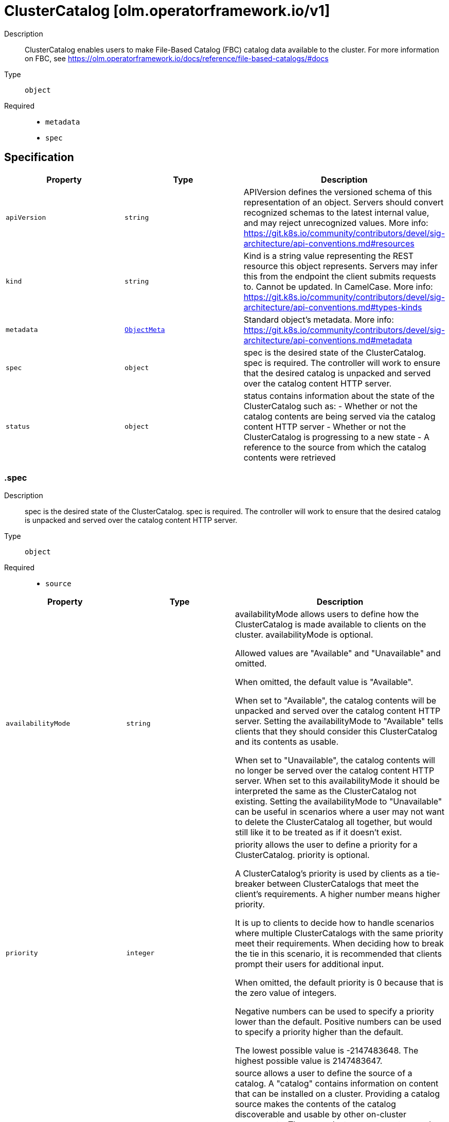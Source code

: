// Automatically generated by 'openshift-apidocs-gen'. Do not edit.
:_mod-docs-content-type: ASSEMBLY
[id="clustercatalog-olm-operatorframework-io-v1"]
= ClusterCatalog [olm.operatorframework.io/v1]

:toc: macro
:toc-title:

toc::[]


Description::
+
--
ClusterCatalog enables users to make File-Based Catalog (FBC) catalog data available to the cluster.
For more information on FBC, see https://olm.operatorframework.io/docs/reference/file-based-catalogs/#docs
--

Type::
  `object`

Required::
  - `metadata`
  - `spec`


== Specification

[cols="1,1,1",options="header"]
|===
| Property | Type | Description

| `apiVersion`
| `string`
| APIVersion defines the versioned schema of this representation of an object. Servers should convert recognized schemas to the latest internal value, and may reject unrecognized values. More info: https://git.k8s.io/community/contributors/devel/sig-architecture/api-conventions.md#resources

| `kind`
| `string`
| Kind is a string value representing the REST resource this object represents. Servers may infer this from the endpoint the client submits requests to. Cannot be updated. In CamelCase. More info: https://git.k8s.io/community/contributors/devel/sig-architecture/api-conventions.md#types-kinds

| `metadata`
| xref:../objects/index.adoc#io-k8s-apimachinery-pkg-apis-meta-v1-ObjectMeta[`ObjectMeta`]
| Standard object's metadata. More info: https://git.k8s.io/community/contributors/devel/sig-architecture/api-conventions.md#metadata

| `spec`
| `object`
| spec is the desired state of the ClusterCatalog.
spec is required.
The controller will work to ensure that the desired
catalog is unpacked and served over the catalog content HTTP server.

| `status`
| `object`
| status contains information about the state of the ClusterCatalog such as:
  - Whether or not the catalog contents are being served via the catalog content HTTP server
  - Whether or not the ClusterCatalog is progressing to a new state
  - A reference to the source from which the catalog contents were retrieved

|===
=== .spec
Description::
+
--
spec is the desired state of the ClusterCatalog.
spec is required.
The controller will work to ensure that the desired
catalog is unpacked and served over the catalog content HTTP server.
--

Type::
  `object`

Required::
  - `source`



[cols="1,1,1",options="header"]
|===
| Property | Type | Description

| `availabilityMode`
| `string`
| availabilityMode allows users to define how the ClusterCatalog is made available to clients on the cluster.
availabilityMode is optional.

Allowed values are "Available" and "Unavailable" and omitted.

When omitted, the default value is "Available".

When set to "Available", the catalog contents will be unpacked and served over the catalog content HTTP server.
Setting the availabilityMode to "Available" tells clients that they should consider this ClusterCatalog
and its contents as usable.

When set to "Unavailable", the catalog contents will no longer be served over the catalog content HTTP server.
When set to this availabilityMode it should be interpreted the same as the ClusterCatalog not existing.
Setting the availabilityMode to "Unavailable" can be useful in scenarios where a user may not want
to delete the ClusterCatalog all together, but would still like it to be treated as if it doesn't exist.

| `priority`
| `integer`
| priority allows the user to define a priority for a ClusterCatalog.
priority is optional.

A ClusterCatalog's priority is used by clients as a tie-breaker between ClusterCatalogs that meet the client's requirements.
A higher number means higher priority.

It is up to clients to decide how to handle scenarios where multiple ClusterCatalogs with the same priority meet their requirements.
When deciding how to break the tie in this scenario, it is recommended that clients prompt their users for additional input.

When omitted, the default priority is 0 because that is the zero value of integers.

Negative numbers can be used to specify a priority lower than the default.
Positive numbers can be used to specify a priority higher than the default.

The lowest possible value is -2147483648.
The highest possible value is 2147483647.

| `source`
| `object`
| source allows a user to define the source of a catalog.
A "catalog" contains information on content that can be installed on a cluster.
Providing a catalog source makes the contents of the catalog discoverable and usable by
other on-cluster components.
These on-cluster components may do a variety of things with this information, such as
presenting the content in a GUI dashboard or installing content from the catalog on the cluster.
The catalog source must contain catalog metadata in the File-Based Catalog (FBC) format.
For more information on FBC, see https://olm.operatorframework.io/docs/reference/file-based-catalogs/#docs.
source is a required field.

Below is a minimal example of a ClusterCatalogSpec that sources a catalog from an image:

 source:
   type: Image
   image:
     ref: quay.io/operatorhubio/catalog:latest

|===
=== .spec.source
Description::
+
--
source allows a user to define the source of a catalog.
A "catalog" contains information on content that can be installed on a cluster.
Providing a catalog source makes the contents of the catalog discoverable and usable by
other on-cluster components.
These on-cluster components may do a variety of things with this information, such as
presenting the content in a GUI dashboard or installing content from the catalog on the cluster.
The catalog source must contain catalog metadata in the File-Based Catalog (FBC) format.
For more information on FBC, see https://olm.operatorframework.io/docs/reference/file-based-catalogs/#docs.
source is a required field.

Below is a minimal example of a ClusterCatalogSpec that sources a catalog from an image:

 source:
   type: Image
   image:
     ref: quay.io/operatorhubio/catalog:latest
--

Type::
  `object`

Required::
  - `type`



[cols="1,1,1",options="header"]
|===
| Property | Type | Description

| `image`
| `object`
| image is used to configure how catalog contents are sourced from an OCI image.
This field is required when type is Image, and forbidden otherwise.

| `type`
| `string`
| type is a reference to the type of source the catalog is sourced from.
type is required.

The only allowed value is "Image".

When set to "Image", the ClusterCatalog content will be sourced from an OCI image.
When using an image source, the image field must be set and must be the only field defined for this type.

|===
=== .spec.source.image
Description::
+
--
image is used to configure how catalog contents are sourced from an OCI image.
This field is required when type is Image, and forbidden otherwise.
--

Type::
  `object`

Required::
  - `ref`



[cols="1,1,1",options="header"]
|===
| Property | Type | Description

| `pollIntervalMinutes`
| `integer`
| pollIntervalMinutes allows the user to set the interval, in minutes, at which the image source should be polled for new content.
pollIntervalMinutes is optional.
pollIntervalMinutes can not be specified when ref is a digest-based reference.

When omitted, the image will not be polled for new content.

| `ref`
| `string`
| ref allows users to define the reference to a container image containing Catalog contents.
ref is required.
ref can not be more than 1000 characters.

A reference can be broken down into 3 parts - the domain, name, and identifier.

The domain is typically the registry where an image is located.
It must be alphanumeric characters (lowercase and uppercase) separated by the "." character.
Hyphenation is allowed, but the domain must start and end with alphanumeric characters.
Specifying a port to use is also allowed by adding the ":" character followed by numeric values.
The port must be the last value in the domain.
Some examples of valid domain values are "registry.mydomain.io", "quay.io", "my-registry.io:8080".

The name is typically the repository in the registry where an image is located.
It must contain lowercase alphanumeric characters separated only by the ".", "_", "__", "-" characters.
Multiple names can be concatenated with the "/" character.
The domain and name are combined using the "/" character.
Some examples of valid name values are "operatorhubio/catalog", "catalog", "my-catalog.prod".
An example of the domain and name parts of a reference being combined is "quay.io/operatorhubio/catalog".

The identifier is typically the tag or digest for an image reference and is present at the end of the reference.
It starts with a separator character used to distinguish the end of the name and beginning of the identifier.
For a digest-based reference, the "@" character is the separator.
For a tag-based reference, the ":" character is the separator.
An identifier is required in the reference.

Digest-based references must contain an algorithm reference immediately after the "@" separator.
The algorithm reference must be followed by the ":" character and an encoded string.
The algorithm must start with an uppercase or lowercase alpha character followed by alphanumeric characters and may contain the "-", "_", "+", and "." characters.
Some examples of valid algorithm values are "sha256", "sha256+b64u", "multihash+base58".
The encoded string following the algorithm must be hex digits (a-f, A-F, 0-9) and must be a minimum of 32 characters.

Tag-based references must begin with a word character (alphanumeric + "_") followed by word characters or ".", and "-" characters.
The tag must not be longer than 127 characters.

An example of a valid digest-based image reference is "quay.io/operatorhubio/catalog@sha256:200d4ddb2a73594b91358fe6397424e975205bfbe44614f5846033cad64b3f05"
An example of a valid tag-based image reference is "quay.io/operatorhubio/catalog:latest"

|===
=== .status
Description::
+
--
status contains information about the state of the ClusterCatalog such as:
  - Whether or not the catalog contents are being served via the catalog content HTTP server
  - Whether or not the ClusterCatalog is progressing to a new state
  - A reference to the source from which the catalog contents were retrieved
--

Type::
  `object`




[cols="1,1,1",options="header"]
|===
| Property | Type | Description

| `conditions`
| `array`
| conditions is a representation of the current state for this ClusterCatalog.

The current condition types are Serving and Progressing.

The Serving condition is used to represent whether or not the contents of the catalog is being served via the HTTP(S) web server.
When it has a status of True and a reason of Available, the contents of the catalog are being served.
When it has a status of False and a reason of Unavailable, the contents of the catalog are not being served because the contents are not yet available.
When it has a status of False and a reason of UserSpecifiedUnavailable, the contents of the catalog are not being served because the catalog has been intentionally marked as unavailable.

The Progressing condition is used to represent whether or not the ClusterCatalog is progressing or is ready to progress towards a new state.
When it has a status of True and a reason of Retrying, there was an error in the progression of the ClusterCatalog that may be resolved on subsequent reconciliation attempts.
When it has a status of True and a reason of Succeeded, the ClusterCatalog has successfully progressed to a new state and is ready to continue progressing.
When it has a status of False and a reason of Blocked, there was an error in the progression of the ClusterCatalog that requires manual intervention for recovery.

In the case that the Serving condition is True with reason Available and Progressing is True with reason Retrying, the previously fetched
catalog contents are still being served via the HTTP(S) web server while we are progressing towards serving a new version of the catalog
contents. This could occur when we've initially fetched the latest contents from the source for this catalog and when polling for changes
to the contents we identify that there are updates to the contents.

| `conditions[]`
| `object`
| Condition contains details for one aspect of the current state of this API Resource.

| `lastUnpacked`
| `string`
| lastUnpacked represents the last time the contents of the
catalog were extracted from their source format. As an example,
when using an Image source, the OCI image will be pulled and the
image layers written to a file-system backed cache. We refer to the
act of this extraction from the source format as "unpacking".

| `resolvedSource`
| `object`
| resolvedSource contains information about the resolved source based on the source type.

| `urls`
| `object`
| urls contains the URLs that can be used to access the catalog.

|===
=== .status.conditions
Description::
+
--
conditions is a representation of the current state for this ClusterCatalog.

The current condition types are Serving and Progressing.

The Serving condition is used to represent whether or not the contents of the catalog is being served via the HTTP(S) web server.
When it has a status of True and a reason of Available, the contents of the catalog are being served.
When it has a status of False and a reason of Unavailable, the contents of the catalog are not being served because the contents are not yet available.
When it has a status of False and a reason of UserSpecifiedUnavailable, the contents of the catalog are not being served because the catalog has been intentionally marked as unavailable.

The Progressing condition is used to represent whether or not the ClusterCatalog is progressing or is ready to progress towards a new state.
When it has a status of True and a reason of Retrying, there was an error in the progression of the ClusterCatalog that may be resolved on subsequent reconciliation attempts.
When it has a status of True and a reason of Succeeded, the ClusterCatalog has successfully progressed to a new state and is ready to continue progressing.
When it has a status of False and a reason of Blocked, there was an error in the progression of the ClusterCatalog that requires manual intervention for recovery.

In the case that the Serving condition is True with reason Available and Progressing is True with reason Retrying, the previously fetched
catalog contents are still being served via the HTTP(S) web server while we are progressing towards serving a new version of the catalog
contents. This could occur when we've initially fetched the latest contents from the source for this catalog and when polling for changes
to the contents we identify that there are updates to the contents.
--

Type::
  `array`




=== .status.conditions[]
Description::
+
--
Condition contains details for one aspect of the current state of this API Resource.
--

Type::
  `object`

Required::
  - `lastTransitionTime`
  - `message`
  - `reason`
  - `status`
  - `type`



[cols="1,1,1",options="header"]
|===
| Property | Type | Description

| `lastTransitionTime`
| `string`
| lastTransitionTime is the last time the condition transitioned from one status to another.
This should be when the underlying condition changed.  If that is not known, then using the time when the API field changed is acceptable.

| `message`
| `string`
| message is a human readable message indicating details about the transition.
This may be an empty string.

| `observedGeneration`
| `integer`
| observedGeneration represents the .metadata.generation that the condition was set based upon.
For instance, if .metadata.generation is currently 12, but the .status.conditions[x].observedGeneration is 9, the condition is out of date
with respect to the current state of the instance.

| `reason`
| `string`
| reason contains a programmatic identifier indicating the reason for the condition's last transition.
Producers of specific condition types may define expected values and meanings for this field,
and whether the values are considered a guaranteed API.
The value should be a CamelCase string.
This field may not be empty.

| `status`
| `string`
| status of the condition, one of True, False, Unknown.

| `type`
| `string`
| type of condition in CamelCase or in foo.example.com/CamelCase.

|===
=== .status.resolvedSource
Description::
+
--
resolvedSource contains information about the resolved source based on the source type.
--

Type::
  `object`

Required::
  - `image`
  - `type`



[cols="1,1,1",options="header"]
|===
| Property | Type | Description

| `image`
| `object`
| image is a field containing resolution information for a catalog sourced from an image.
This field must be set when type is Image, and forbidden otherwise.

| `type`
| `string`
| type is a reference to the type of source the catalog is sourced from.
type is required.

The only allowed value is "Image".

When set to "Image", information about the resolved image source will be set in the 'image' field.

|===
=== .status.resolvedSource.image
Description::
+
--
image is a field containing resolution information for a catalog sourced from an image.
This field must be set when type is Image, and forbidden otherwise.
--

Type::
  `object`

Required::
  - `ref`



[cols="1,1,1",options="header"]
|===
| Property | Type | Description

| `ref`
| `string`
| ref contains the resolved image digest-based reference.
The digest format is used so users can use other tooling to fetch the exact
OCI manifests that were used to extract the catalog contents.

|===
=== .status.urls
Description::
+
--
urls contains the URLs that can be used to access the catalog.
--

Type::
  `object`

Required::
  - `base`



[cols="1,1,1",options="header"]
|===
| Property | Type | Description

| `base`
| `string`
| base is a cluster-internal URL that provides endpoints for
accessing the content of the catalog.

It is expected that clients append the path for the endpoint they wish
to access.

Currently, only a single endpoint is served and is accessible at the path
/api/v1.

The endpoints served for the v1 API are:
  - /all - this endpoint returns the entirety of the catalog contents in the FBC format

As the needs of users and clients of the evolve, new endpoints may be added.

|===

== API endpoints

The following API endpoints are available:

* `/apis/olm.operatorframework.io/v1/clustercatalogs`
- `DELETE`: delete collection of ClusterCatalog
- `GET`: list objects of kind ClusterCatalog
- `POST`: create a ClusterCatalog
* `/apis/olm.operatorframework.io/v1/clustercatalogs/{name}`
- `DELETE`: delete a ClusterCatalog
- `GET`: read the specified ClusterCatalog
- `PATCH`: partially update the specified ClusterCatalog
- `PUT`: replace the specified ClusterCatalog
* `/apis/olm.operatorframework.io/v1/clustercatalogs/{name}/status`
- `GET`: read status of the specified ClusterCatalog
- `PATCH`: partially update status of the specified ClusterCatalog
- `PUT`: replace status of the specified ClusterCatalog


=== /apis/olm.operatorframework.io/v1/clustercatalogs



HTTP method::
  `DELETE`

Description::
  delete collection of ClusterCatalog




.HTTP responses
[cols="1,1",options="header"]
|===
| HTTP code | Reponse body
| 200 - OK
| xref:../objects/index.adoc#io-k8s-apimachinery-pkg-apis-meta-v1-Status[`Status`] schema
| 401 - Unauthorized
| Empty
|===

HTTP method::
  `GET`

Description::
  list objects of kind ClusterCatalog




.HTTP responses
[cols="1,1",options="header"]
|===
| HTTP code | Reponse body
| 200 - OK
| xref:../objects/index.adoc#io-operatorframework-olm-v1-ClusterCatalogList[`ClusterCatalogList`] schema
| 401 - Unauthorized
| Empty
|===

HTTP method::
  `POST`

Description::
  create a ClusterCatalog


.Query parameters
[cols="1,1,2",options="header"]
|===
| Parameter | Type | Description
| `dryRun`
| `string`
| When present, indicates that modifications should not be persisted. An invalid or unrecognized dryRun directive will result in an error response and no further processing of the request. Valid values are: - All: all dry run stages will be processed
| `fieldValidation`
| `string`
| fieldValidation instructs the server on how to handle objects in the request (POST/PUT/PATCH) containing unknown or duplicate fields. Valid values are: - Ignore: This will ignore any unknown fields that are silently dropped from the object, and will ignore all but the last duplicate field that the decoder encounters. This is the default behavior prior to v1.23. - Warn: This will send a warning via the standard warning response header for each unknown field that is dropped from the object, and for each duplicate field that is encountered. The request will still succeed if there are no other errors, and will only persist the last of any duplicate fields. This is the default in v1.23+ - Strict: This will fail the request with a BadRequest error if any unknown fields would be dropped from the object, or if any duplicate fields are present. The error returned from the server will contain all unknown and duplicate fields encountered.
|===

.Body parameters
[cols="1,1,2",options="header"]
|===
| Parameter | Type | Description
| `body`
| xref:../operatorhub_apis/clustercatalog-olm-operatorframework-io-v1.adoc#clustercatalog-olm-operatorframework-io-v1[`ClusterCatalog`] schema
| 
|===

.HTTP responses
[cols="1,1",options="header"]
|===
| HTTP code | Reponse body
| 200 - OK
| xref:../operatorhub_apis/clustercatalog-olm-operatorframework-io-v1.adoc#clustercatalog-olm-operatorframework-io-v1[`ClusterCatalog`] schema
| 201 - Created
| xref:../operatorhub_apis/clustercatalog-olm-operatorframework-io-v1.adoc#clustercatalog-olm-operatorframework-io-v1[`ClusterCatalog`] schema
| 202 - Accepted
| xref:../operatorhub_apis/clustercatalog-olm-operatorframework-io-v1.adoc#clustercatalog-olm-operatorframework-io-v1[`ClusterCatalog`] schema
| 401 - Unauthorized
| Empty
|===


=== /apis/olm.operatorframework.io/v1/clustercatalogs/{name}

.Global path parameters
[cols="1,1,2",options="header"]
|===
| Parameter | Type | Description
| `name`
| `string`
| name of the ClusterCatalog
|===


HTTP method::
  `DELETE`

Description::
  delete a ClusterCatalog


.Query parameters
[cols="1,1,2",options="header"]
|===
| Parameter | Type | Description
| `dryRun`
| `string`
| When present, indicates that modifications should not be persisted. An invalid or unrecognized dryRun directive will result in an error response and no further processing of the request. Valid values are: - All: all dry run stages will be processed
|===


.HTTP responses
[cols="1,1",options="header"]
|===
| HTTP code | Reponse body
| 200 - OK
| xref:../objects/index.adoc#io-k8s-apimachinery-pkg-apis-meta-v1-Status[`Status`] schema
| 202 - Accepted
| xref:../objects/index.adoc#io-k8s-apimachinery-pkg-apis-meta-v1-Status[`Status`] schema
| 401 - Unauthorized
| Empty
|===

HTTP method::
  `GET`

Description::
  read the specified ClusterCatalog




.HTTP responses
[cols="1,1",options="header"]
|===
| HTTP code | Reponse body
| 200 - OK
| xref:../operatorhub_apis/clustercatalog-olm-operatorframework-io-v1.adoc#clustercatalog-olm-operatorframework-io-v1[`ClusterCatalog`] schema
| 401 - Unauthorized
| Empty
|===

HTTP method::
  `PATCH`

Description::
  partially update the specified ClusterCatalog


.Query parameters
[cols="1,1,2",options="header"]
|===
| Parameter | Type | Description
| `dryRun`
| `string`
| When present, indicates that modifications should not be persisted. An invalid or unrecognized dryRun directive will result in an error response and no further processing of the request. Valid values are: - All: all dry run stages will be processed
| `fieldValidation`
| `string`
| fieldValidation instructs the server on how to handle objects in the request (POST/PUT/PATCH) containing unknown or duplicate fields. Valid values are: - Ignore: This will ignore any unknown fields that are silently dropped from the object, and will ignore all but the last duplicate field that the decoder encounters. This is the default behavior prior to v1.23. - Warn: This will send a warning via the standard warning response header for each unknown field that is dropped from the object, and for each duplicate field that is encountered. The request will still succeed if there are no other errors, and will only persist the last of any duplicate fields. This is the default in v1.23+ - Strict: This will fail the request with a BadRequest error if any unknown fields would be dropped from the object, or if any duplicate fields are present. The error returned from the server will contain all unknown and duplicate fields encountered.
|===


.HTTP responses
[cols="1,1",options="header"]
|===
| HTTP code | Reponse body
| 200 - OK
| xref:../operatorhub_apis/clustercatalog-olm-operatorframework-io-v1.adoc#clustercatalog-olm-operatorframework-io-v1[`ClusterCatalog`] schema
| 401 - Unauthorized
| Empty
|===

HTTP method::
  `PUT`

Description::
  replace the specified ClusterCatalog


.Query parameters
[cols="1,1,2",options="header"]
|===
| Parameter | Type | Description
| `dryRun`
| `string`
| When present, indicates that modifications should not be persisted. An invalid or unrecognized dryRun directive will result in an error response and no further processing of the request. Valid values are: - All: all dry run stages will be processed
| `fieldValidation`
| `string`
| fieldValidation instructs the server on how to handle objects in the request (POST/PUT/PATCH) containing unknown or duplicate fields. Valid values are: - Ignore: This will ignore any unknown fields that are silently dropped from the object, and will ignore all but the last duplicate field that the decoder encounters. This is the default behavior prior to v1.23. - Warn: This will send a warning via the standard warning response header for each unknown field that is dropped from the object, and for each duplicate field that is encountered. The request will still succeed if there are no other errors, and will only persist the last of any duplicate fields. This is the default in v1.23+ - Strict: This will fail the request with a BadRequest error if any unknown fields would be dropped from the object, or if any duplicate fields are present. The error returned from the server will contain all unknown and duplicate fields encountered.
|===

.Body parameters
[cols="1,1,2",options="header"]
|===
| Parameter | Type | Description
| `body`
| xref:../operatorhub_apis/clustercatalog-olm-operatorframework-io-v1.adoc#clustercatalog-olm-operatorframework-io-v1[`ClusterCatalog`] schema
| 
|===

.HTTP responses
[cols="1,1",options="header"]
|===
| HTTP code | Reponse body
| 200 - OK
| xref:../operatorhub_apis/clustercatalog-olm-operatorframework-io-v1.adoc#clustercatalog-olm-operatorframework-io-v1[`ClusterCatalog`] schema
| 201 - Created
| xref:../operatorhub_apis/clustercatalog-olm-operatorframework-io-v1.adoc#clustercatalog-olm-operatorframework-io-v1[`ClusterCatalog`] schema
| 401 - Unauthorized
| Empty
|===


=== /apis/olm.operatorframework.io/v1/clustercatalogs/{name}/status

.Global path parameters
[cols="1,1,2",options="header"]
|===
| Parameter | Type | Description
| `name`
| `string`
| name of the ClusterCatalog
|===


HTTP method::
  `GET`

Description::
  read status of the specified ClusterCatalog




.HTTP responses
[cols="1,1",options="header"]
|===
| HTTP code | Reponse body
| 200 - OK
| xref:../operatorhub_apis/clustercatalog-olm-operatorframework-io-v1.adoc#clustercatalog-olm-operatorframework-io-v1[`ClusterCatalog`] schema
| 401 - Unauthorized
| Empty
|===

HTTP method::
  `PATCH`

Description::
  partially update status of the specified ClusterCatalog


.Query parameters
[cols="1,1,2",options="header"]
|===
| Parameter | Type | Description
| `dryRun`
| `string`
| When present, indicates that modifications should not be persisted. An invalid or unrecognized dryRun directive will result in an error response and no further processing of the request. Valid values are: - All: all dry run stages will be processed
| `fieldValidation`
| `string`
| fieldValidation instructs the server on how to handle objects in the request (POST/PUT/PATCH) containing unknown or duplicate fields. Valid values are: - Ignore: This will ignore any unknown fields that are silently dropped from the object, and will ignore all but the last duplicate field that the decoder encounters. This is the default behavior prior to v1.23. - Warn: This will send a warning via the standard warning response header for each unknown field that is dropped from the object, and for each duplicate field that is encountered. The request will still succeed if there are no other errors, and will only persist the last of any duplicate fields. This is the default in v1.23+ - Strict: This will fail the request with a BadRequest error if any unknown fields would be dropped from the object, or if any duplicate fields are present. The error returned from the server will contain all unknown and duplicate fields encountered.
|===


.HTTP responses
[cols="1,1",options="header"]
|===
| HTTP code | Reponse body
| 200 - OK
| xref:../operatorhub_apis/clustercatalog-olm-operatorframework-io-v1.adoc#clustercatalog-olm-operatorframework-io-v1[`ClusterCatalog`] schema
| 401 - Unauthorized
| Empty
|===

HTTP method::
  `PUT`

Description::
  replace status of the specified ClusterCatalog


.Query parameters
[cols="1,1,2",options="header"]
|===
| Parameter | Type | Description
| `dryRun`
| `string`
| When present, indicates that modifications should not be persisted. An invalid or unrecognized dryRun directive will result in an error response and no further processing of the request. Valid values are: - All: all dry run stages will be processed
| `fieldValidation`
| `string`
| fieldValidation instructs the server on how to handle objects in the request (POST/PUT/PATCH) containing unknown or duplicate fields. Valid values are: - Ignore: This will ignore any unknown fields that are silently dropped from the object, and will ignore all but the last duplicate field that the decoder encounters. This is the default behavior prior to v1.23. - Warn: This will send a warning via the standard warning response header for each unknown field that is dropped from the object, and for each duplicate field that is encountered. The request will still succeed if there are no other errors, and will only persist the last of any duplicate fields. This is the default in v1.23+ - Strict: This will fail the request with a BadRequest error if any unknown fields would be dropped from the object, or if any duplicate fields are present. The error returned from the server will contain all unknown and duplicate fields encountered.
|===

.Body parameters
[cols="1,1,2",options="header"]
|===
| Parameter | Type | Description
| `body`
| xref:../operatorhub_apis/clustercatalog-olm-operatorframework-io-v1.adoc#clustercatalog-olm-operatorframework-io-v1[`ClusterCatalog`] schema
| 
|===

.HTTP responses
[cols="1,1",options="header"]
|===
| HTTP code | Reponse body
| 200 - OK
| xref:../operatorhub_apis/clustercatalog-olm-operatorframework-io-v1.adoc#clustercatalog-olm-operatorframework-io-v1[`ClusterCatalog`] schema
| 201 - Created
| xref:../operatorhub_apis/clustercatalog-olm-operatorframework-io-v1.adoc#clustercatalog-olm-operatorframework-io-v1[`ClusterCatalog`] schema
| 401 - Unauthorized
| Empty
|===



